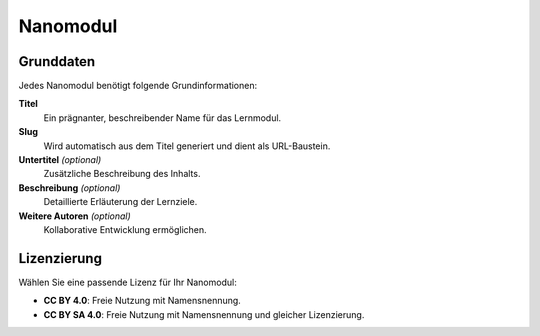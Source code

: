 Nanomodul
=========

Grunddaten
~~~~~~~~~~

Jedes Nanomodul benötigt folgende Grundinformationen:

**Titel**
   Ein prägnanter, beschreibender Name für das Lernmodul.

**Slug** 
   Wird automatisch aus dem Titel generiert und dient als URL-Baustein.

**Untertitel** *(optional)*
   Zusätzliche Beschreibung des Inhalts.

**Beschreibung** *(optional)*
   Detaillierte Erläuterung der Lernziele.

**Weitere Autoren** *(optional)*
   Kollaborative Entwicklung ermöglichen.

Lizenzierung
~~~~~~~~~~~~

Wählen Sie eine passende Lizenz für Ihr Nanomodul:

- **CC BY 4.0**: Freie Nutzung mit Namensnennung.
- **CC BY SA 4.0**: Freie Nutzung mit Namensnennung und gleicher Lizenzierung.